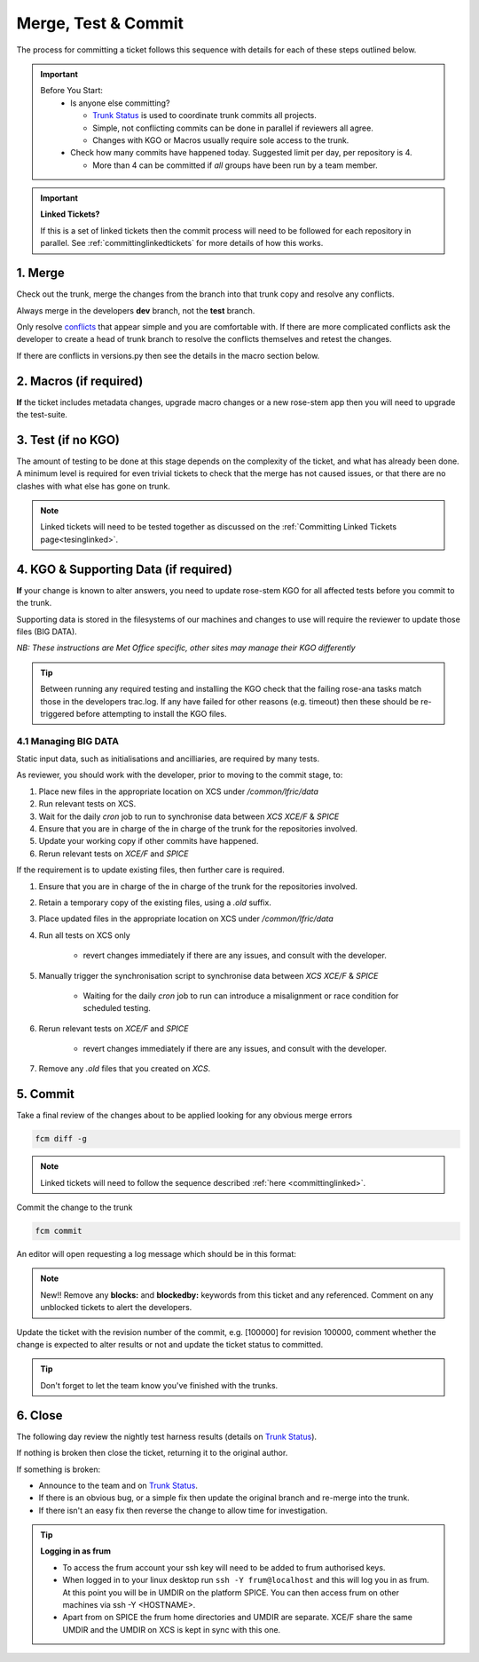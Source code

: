 .. _howtocommit:

Merge, Test & Commit
====================

The process for committing a ticket follows this sequence with details for each of these steps outlined below.

.. image:: images/commit_process.png
    :class: dark-light

.. important::
    Before You Start:
      * Is anyone else committing?

        * `Trunk Status`_ is used to coordinate trunk commits all projects.
        * Simple, not conflicting commits can be done in parallel if reviewers all agree.
        * Changes with KGO or Macros usually require sole access to the trunk.
      * Check how many commits have happened today. Suggested limit per day, per repository is 4.

        * More than 4 can be committed if `all` groups have been run by a team member.


.. important::
    **Linked Tickets?**

    If this is a set of linked tickets then the commit process will need to be
    followed for each repository in parallel. See :ref:`committinglinkedtickets`
    for more details of how this works.

    .. toctree::
        :hidden:

        committinglinkedtickets
        nightlytesting

1. Merge
--------

Check out the trunk, merge the changes from the branch into that trunk copy and
resolve any conflicts.

.. tab-set::

    .. tab-item:: UM

        .. code-block:: RST

            fcm co fcm:um.x_tr chosen_name
            cd chosen_name
            fcm merge fcm:um.x_br/dev/dev_name/branch_name
            fcm cf

    .. tab-item:: JULES

        .. code-block:: RST

            fcm co fcm:jules.x_tr chosen_name
            cd chosen_name
            fcm merge fcm:jules.x_br/dev/dev_name/branch_name
            fcm cf

    .. tab-item:: UKCA

        .. code-block:: RST

            fcm co fcm:ukca.x_tr chosen_name
            cd chosen_name
            fcm merge fcm:ukca.x_br/dev/dev_name/branch_name
            fcm cf

    .. tab-item:: LFRic Apps

        .. code-block:: RST

            fcm co fcm:lfric_apps.x_tr chosen_name
            cd chosen_name
            fcm merge fcm:lfric_apps.x_br/dev/dev_name/branch_name
            fcm cf

    .. tab-item:: LFRic Core

        .. code-block:: RST

            fcm co fcm:lfric.x_tr chosen_name
            cd chosen_name
            fcm merge fcm:lfric.x_br/dev/dev_name/branch_name
            fcm cf

    .. tab-item:: UM docs

        .. code-block:: RST

            fcm co fcm:um_doc.x_tr chosen_name
            cd chosen_name
            fcm merge fcm:um_doc.x_br/dev/dev_name/branch_name
            fcm cf

    .. tab-item:: JULES docs

        See :doc:`JULES documentation changes </WorkingPractices/jules_docs>`

Always merge in the developers **dev** branch, not the **test** branch.

Only resolve `conflicts <http://metomi.github.io/fcm/doc/user_guide/code_management.html#svn_basic_conflicts>`_
that appear simple and you are comfortable with. If there are more complicated
conflicts ask the developer to create a head of trunk branch to resolve the
conflicts themselves and retest the changes.

If there are conflicts in versions.py then see the details in the macro section below.

2. Macros (if required)
-----------------------
**If** the ticket includes metadata changes, upgrade macro changes or a new rose-stem app
then you will need to upgrade the test-suite.

.. dropdown:: versions.py

    versions.py contains a sequence of upgrade macros. Each macro contains a
    `BEFORE_TAG` and an `AFTER_TAG` which should create a single chain, starting
    at the last release and finishing with the ticket you are committing. The
    tags have the format version_ticket, i.e. `vnXX.Y_tZZZZ`.

    When resolving conflicts in this file make sure that the new macro being added
    by your ticket is added to the end of the file. Modify the `BEFORE_TAG` to
    match the `AFTER_TAG` of the previous macro in the chain.

    If this is the first macro since the release then the `BEFORE_TAG` will be
    the version number with no added ticket number.

    Remove the template macro if it is still present.

.. dropdown:: Applying Macros

    To update the test suite for an upgrade macro, please run:

    .. tab-set::

        .. tab-item:: UM

            .. code-block:: RST

                ./admin/rose-stem/update_all.py --path=/path/to/working/copy/of/trunk --um=vnXX.Y_tZZZZ [--jules-path=/path/to/working/copy/of/jules/trunk]

            where `-\-um=vnXX.Y_tZZZZ` is the `AFTER_TAG` of the latest
	    upgrade macro.

            If there is a macro for fcm_make or createbc then check that the makes `version*_*.py` has the
            correct BEFORE and AFTER tags and append `-\-makeum=vnXX.Y_tZZZZ` and/or `-\-createbc=vnXX.Y_tZZZZ`
            to the above command.

	    .. warning::
	       Please ensure that Cylc7 is used with `update_all.py` @vn13.5.

	    .. note::
	       The `-\-jules-path` option is only required if there
	       are linked `jules-shared
	       <https://code.metoffice.gov.uk/trac/jules/browser/main/trunk/rose-meta/jules-shared>`_
	       metadata changes.

        .. tab-item:: JULES

            .. code-block:: RST

                ./bin/upgrade_jules_test_apps vnX.Y_tZZZZ

            where `vnX.Y_tZZZZ` is the `AFTER_TAG` of the latest upgrade macro.
            The upgrade is expected to fail for the `fab_jules`, `metadata_checker` and `umdp3_checker` apps.

        .. tab-item:: LFRic Apps + Core

            .. code-block:: RST

                apply_macros.py vnX.Y_tZZZZ [--apps=/path/to/apps] [--core=/path/to/core] [--jules=/path/to/jules]

            where `vnX.Y_tZZZZ` is the `AFTER_TAG` of the latest upgrade macro and the others are paths to the relevant sources. Apps defaults to the current location. Core and Jules default to reading the `dependencies.sh` file in the Apps source. A copy of `apply_macros.py` is available at `$UMDIR/SimSys_Scripts/lfric_macros`.

            All tickets with Core macros are expected to be linked with Apps. Certain tickets with just Core metadata changes may not have required an Apps branch (although an Apps ticket should be provided). This is fine - just checkout the trunk but there is nothing to merge. The apply_macros script will sort the sharing of the upgrade macro added.

.. dropdown:: New rose-stem app?

    If the ticket introduces a new rose-stem app, but doesn't otherwise have a macro
    then that app will need to be updated to match the metadata at the Head Of Trunk.

    1. In the new app directory get a list of all available upgrade points by running

        .. code-block:: RST

            rose app-upgrade -a -y -M path/to/working_copy/rose-meta

    2. Select the latest upgrade point from the list provided and then run the command again, adding this to the end

        .. code-block:: RST

            rose app-upgrade -a -y -M path/to/working_copy/rose-meta vnX.Y_tZZZZ

    The app should now be updated to the same metadata version as the rest of the apps on the Trunk.
    This can be checked with:

        .. code-block:: RST

            rose macro --validate -M path/to/working_copy/rose-meta

    .. note::

        LFRic Apps tickets will require an LFRic Core source to use. You can do this by checking out an appropriate working copy, and exporting the environment variable `ROSE_META_PATH=/path/to/core`.

        For UM tickets, if there are linked `jules-shared
        <https://code.metoffice.gov.uk/trac/jules/browser/main/trunk/rose-meta/jules-shared>`_
        metadata changes then a suitable Jules source will need to be included in the `ROSE_META_PATH` as described above.


.. dropdown:: Temporary Logical?

    If a new temporary logical has been added, or an old one retired, then
    update the `table that lists them <https://code.metoffice.gov.uk/trac/um/wiki/TempUMlogicals>`_.

3. Test (if no KGO)
--------------------

The amount of testing to be done at this stage depends on the complexity
of the ticket, and what has already been done. A minimum level is required for
even trivial tickets to check that the merge has not caused issues, or that there
are no clashes with what else has gone on trunk.

.. note::
    Linked tickets will need to be tested together as discussed
    on the :ref:`Committing Linked Tickets page<tesinglinked>`.

.. tab-set::

    .. tab-item:: UM

        Run any necessary testing; at the very least run a compile group,
        generally run developer, and more complex tickets warrant running everything:

        .. code-block:: RST

            rose stem --group=debug_compile
            OR rose stem --group=developer,ex1a_developer
            OR rose stem --group=all,ex1a

        If there is a change to the build configs then you may need to turn off
        prebuilds. To do so update `rose-stem/site/meto/variables.rc` such that

        .. code-block:: RST

            {% do SITE_VARS.update({"PREBUILDS" : false}) %}

    .. tab-item:: JULES

        The JULES test suite is quick to run, so it's usual to test `all` for any ticket.
        If you have the appropriate environment setup then include the `fab` group too.

        .. code-block:: RST

            rose stem --group=all,fab


    .. tab-item:: UKCA

        The UKCA rose-stem contains minimal tests at the moment, but should be run to
        confirm the style checker passes.

        .. code-block:: RST

            rose stem --group=all

        UKCA testing should also be carried out using the UM rose stem. Check
        out the UM trunk, and then run

        .. code-block:: RST

            rose stem --group=developer,ukca --source=. --source=/path/to/UKCA/working/copy


    .. tab-item:: LFRic Apps

        LFRic Apps rose-stem contains tests spanning all the applications
        included in the repository. At the very least run the developer group
        which gives a basic level of tests spanning everything. The full set of
        tests may be warranted for any application that has had more complex changes.

        .. code-block::

            export CYLC_VERSION=8

            rose stem --group=developer
            OR e.g. rose stem --group=developer,gungho_model

            cylc play <working copy name>

    .. tab-item:: LFRic Core

        Run the test suite command from the top level of the repository to run
        a complete set of the rose-stem developer suites.

        .. code-block::

            make test-suite

    .. tab-item:: UM docs

        Check the documentation builds correctly:

        .. code-block:: RST

            ./build_umdoc.py [XXX YYY etc]

        where XXX YYY are the details of which docs require building.

    .. tab-item:: JULES docs

        JULES documentation is hosted within the `JULES GitHub repository <https://github.com/jules-lsm/jules-lsm.github.io>`_.
        To review and build the documentation branch locally, move to your
        local clone of the JULES GitHub, then:

        .. code-block:: RST

            git pull
            git checkout <branch name>
            cd <path_to>/user_guide/doc
            conda activate jules-user-guide
            make html
            firefox build/html/index.html

        To build and check the LaTeX PDF:

        .. code-block:: RST

            make latexpdf
            evince build/latex/JULES_User_Guide.pdf



4. KGO & Supporting Data (if required)
--------------------------------------

**If** your change is known to alter answers, you need to update rose-stem KGO
for all affected tests before you commit to the trunk.

Supporting data is stored in the filesystems of our machines and changes to use will require the reviewer to update those files (BIG DATA).

*NB: These instructions are Met Office specific, other sites may manage their KGO differently*

.. dropdown:: Setup for first KGO install (UM + LFRic Inputs)

    If doing a UM or LFRic Inputs KGO, before you start the process below there is a one-time setup step required to
    allow you to generate KGO using the update script.

    Edit `~/.metomi/rose.conf` on *all platforms* - Desktop, XCE/F, XCS and EXZ
    to contain the following:

    .. code-block::

        [rose-ana]
        kgo-database=.true.

.. _kgo_instructions:

.. tab-set::

    .. tab-item:: UM + LFRic Inputs

        KGO files are stored in `$UMDIR/standard_jobs/kgo` or `$UMDIR/standard_jobs/lfricinputs/kgo` and are installed there
        using a script.

        1. Run the rose stem tasks that require a KGO update, plus any other testing required (see above) - if unsure run the `all,ex1a`.

        .. code-block::

            rose stem --group=all,ex1a --new

        2. You will need access to both your merged working copy and a clone of the `SimSys_Scripts github repo <https://github.com/MetOffice/SimSys_Scripts>`_ (one is available in $UMDIR). Run the script ``kgo_updates/meto_update_kgo.sh`` which is located in SimSys_Scripts.

        3. The script will ask you to enter some details regarding the ticket.
            * Platforms: enter each platform which has a kgo change, lower case and space seperated, e.g. `spice xc40 ex1a`
            * Path to your merged working copy - the script will check this exists and will fail if it can't be found.
            * KGO directory: this will default to vnXX.X_tYYYY where XX.X is the version number and YYYY is the ticket number.
            * There are further prompts to the user through the script - in particular to check the shell script produced.

        4. If running on xc40s the script will ask whether to rsync UM files or lfricinputs files to the XCS. Select the appropriate option.

        5. Check that the new KGO has been installed correctly by restarting your suite, retriggering the failed rose-ana tasks and checking they now pass.

        * e.g. add `--reload` or `--restart` to the rose-stem command ran previously.

        6. Once committed, update the `bit comparison table <https://code.metoffice.gov.uk/trac/um/wiki/LoseBitComparison>`_.

        .. dropdown:: More details on KGO update script

            * This script will login as `frum` and `umadmin` as needed
            * After running for a platform, the newly created variables.rc and
              shell script will be moved to SPICE ~frum/kgo_update_files/<new_kgo_directory>.
            * The script is hard coded to always go to the xce (only 1 is
              required of xce and xcf). After running here it will rsync the kgo
              directory to xcs automatically.
            * Having run on each requested platform the new variables.rc files
              will be copied into your working copy
              rose-stem/site/meto/variables_<PLATFORM>.rc. There is no longer
              any need to merge the generated variables files. It is probably
              worth checking that the changes in these files are as expected.

        .. dropdown:: Updating KGO manually (rarely needed!)

            * Create a new directory for the new KGO. The naming convention is
              vnXX.X_tNNNN, where NNNN is the ticket number. The location of the
              KGO for the nightly is $UMDIR/standard_jobs.
            * Copy the new KGO from your rose-stem run into the directory
              vnXX.X_tNNNN created above. Note that you need to provide a
              complete set of files, not just ones which have changed answers.
              This includes the reconfiguration .astart file!
            * If a file hasn't changed you can optionally symlink forwards from
              the previous version (i.e. move the old file to the new KGO
              directory and replace it with a sym-link to the updated version)
              But do not do this if the old version was a major release revision
              (vnX.X), this is to allow intermediate revisions to be deleted later.
            * Remember to RSync and update the bitcomparison table (see above).

    .. tab-item:: JULES

        1. Run the standalone rose-stem with housekeeping switched off to generate new KGO.

        .. code-block::

            rose stem --group=all,ex1a --source=. -S HOUSEKEEPING=false --new

        2. Update KGO_VERSION in `rose-stem/include/variables.rc`.
        3. Copy the new KGO to the correct locations:

        .. code-block:: RST

            ssh -Y frum@localhost
            KGO_VERSION=vnX.X_txxxx
            USER_NAME=<user>
            SUITE=<suite>

            # Copy Linux output to the KGO location for Linux
            KGO_DIR=/project/jules/rose-stem/jules-kgo/$KGO_VERSION; mkdir -p $KGO_DIR && cp ~$USER_NAME/cylc-run/$SUITE/work/1/meto_linux_*/output/* $KGO_DIR

            # Copy Cray output to the KGO location for the Cray
            # If something goes wrong with the copy, try passing the full path (eg. /home/d01/USER/), not just ~$USER_NAME
            ssh -Y xcel00
            KGO_VERSION=vnX.X_txxxx
            USER_NAME=<user>
            SUITE=<suite>
            KGO_DIR=/projects/jules/rose-stem-kgo/$KGO_VERSION; mkdir -p $KGO_DIR && cp ~$USER_NAME/cylc-run/$SUITE/work/1/meto_xc40_*/output/* $KGO_DIR

            # DON'T forget the xcs!!!
            rsync -avz $KGO_DIR xcslr0:/projects/jules/rose-stem-kgo/

            exit
            # check the xcslr0
            ssh -Y xcslr0
            KGO_VERSION=vnX.X_txxxx
            KGO_DIR=/projects/jules/rose-stem-kgo/$KGO_VERSION
            ls $KGO_DIR
            exit

            # Copy EXZ output to the KGO location for EXZ (note <USERNAME> format is firstname.surname!)
            # If something goes wrong with the copy, try passing the full path (eg. /home/users/USER/), not just ~$USER_NAME
            ssh -Y login.exz
            KGO_VERSION=vnX.X_txxxx
            USER_NAME=<user>
            SUITE=<suite>
            KGO_DIR=/common/jules/rose-stem-kgo/$KGO_VERSION; mkdir -p $KGO_DIR && cp ~$USER_NAME/cylc-run/$SUITE/work/1/meto_ex1a_*/output/* $KGO_DIR

            # DON'T forget the exa!!!
            rsync -avz $KGO_DIR login.exa.sc:/common/internal/jules/rose-stem-kgo/

        4. Rerun the rose-stem tests to make sure nothing is broken.


    .. tab-item:: LFRic Apps

        KGO Checksums are stored in the repository alongside the code and can
        be updated using a script. This can be done by either the code reviewer
        or by the developer (before submitting their changes for review). In the
        latter case, the update will need redoing by the reviewer before commit
        if there are merge conflicts in the checksum files.

        1. Fix any merge conflicts in the checksums - it shouldn't matter which merge option is selected as you will be overwriting these checksum files again in the following steps.

        2. Run the rose stem tasks that require a KGO update, plus any other testing required (see above) - if unsure run the `all` group.

        .. code-block:: RST

            export CYLC_VERSION=8
            rose stem --group=all
            cylc play <suite name>

        3. Ensure the failing KGO's match those on the branch.

        4. Run the checksum update script stored in `<working copy>/rose-stem/bin`.

        .. code-block::

            python3 ./rose-stem/bin/update_branch_kgos.py -s <suite name/runX> -w <path to working copy>

        .. note::
              This script requires at least python 3.9. This can be achieved on
              Met Office machines by running ``module load scitools``

        .. note::
              The numbered run directory must be included in the suite name, eg. `name-of-suite/run1`.

        5. Verify the checksums updated properly by retriggering the failed checksums. First retrigger
        ``export-source``, and then when complete ``export-source_xc40`` if new checksums are present
        there (there is no need to retigger spice). You may need to change the maximum window extent
        of the gui in order to see the succeeded tasks. Now you can retrigger the failed checksums -
        these should now pass if the kgo was updated in the working copy correctly.


    .. tab-item:: LFRic Core

        KGO Checksums are stored in the repository alongside the code. If there
        is a merge conflict within these files it is the developers responsibility
        to update them.

        1. Organise a trunk freeze for LFRic at a time when the developer is available
        2. Developer updates their branch to the head of trunk and regenerates
           the KGO checksums.
        3. If there were also code conflicts in the science code then the new KGO
           checksums will need to be signed off by the science reviewer.
        4. Once the ticket is back with you, you can merge the branch to the
           trunk and run the test-suite as described above to confirm that all
           is working.

.. tip::
    Between running any required testing and installing the KGO check that the
    failing rose-ana tasks match those in the developers trac.log. If any have
    failed for other reasons (e.g. timeout) then these should be re-triggered
    before attempting to install the KGO files.

4.1 Managing BIG DATA
^^^^^^^^^^^^^^^^^^^^^^

Static input data, such as initialisations and ancilliaries, are required by many tests.

.. tab-set::

    .. tab-item:: LFRic apps

        LFRic apps tests use a BIG_DATA_DIR environment variable to provide a
        platform based path prefix to provide direct access to data required for tests.

        The master copy of this is held on XCS at `/common/lfric/data/`.

        .. dropdown:: cron sync

            A `cron` job is run daily at 07:30 utc on `xcslr0` as the `lfric` user,
            which runs the script:

            https://github.com/MetOffice/lfric_tools/tree/main/bigData/rsyncBigData.sh

            from

            .. code-block:: RST

                /home/d03/lfric/bigData/rsyncBigData.sh

            This script synchronises the content of `/common/lfric/data/` from `XCS` to
            `XCE/F` and `SPICE`,
            deleting all content not in `XCS` BIG_DATA from the remote locations and
            updating any changed content.

        This BIG_DATA_DIR is not versioned nor source controlled on any platform.
        Care is required. The ability to log in as the `lfric` user is required, e.g. via

        .. code-block:: RST

            sudo -u lfric -i

As reviewer, you should work with the developer, prior to moving to the commit stage, to:

#. Place new files in the appropriate location on XCS under `/common/lfric/data`
#. Run relevant tests on XCS.
#. Wait for the daily `cron` job to run to synchronise data between `XCS` `XCE/F` & `SPICE`
#. Ensure that you are in charge of the in charge of the trunk for the repositories involved.
#. Update your working copy if other commits have happened.
#. Rerun relevant tests on `XCE/F` and `SPICE`

If the requirement is to update existing files, then further care is required.

#. Ensure that you are in charge of the in charge of the trunk for the repositories involved.
#. Retain a temporary copy of the existing files, using a `.old` suffix.
#. Place updated files in the appropriate location on XCS under `/common/lfric/data`
#. Run all tests on XCS only

    - revert changes immediately if there are any issues, and consult with the developer.

#. Manually trigger the synchronisation script to synchronise data between `XCS` `XCE/F` & `SPICE`

    - Waiting for the daily `cron` job to run can introduce a misalignment or race condition for scheduled testing.

#. Rerun relevant tests on `XCE/F` and `SPICE`

    - revert changes immediately if there are any issues, and consult with the developer.

#. Remove any `.old` files that you created on `XCS`.

5. Commit
---------

Take a final review of the changes about to be applied looking for any obvious
merge errors

.. code-block:: RST

    fcm diff -g

.. note::
    Linked tickets will need to follow the sequence described :ref:`here <committinglinked>`.

Commit the change to the trunk

.. code-block:: RST

    fcm commit

An editor will open requesting a log message which should be in this format:

.. tab-set::

    .. tab-item:: All others

        .. code-block::

            #ticket_number : Author : Ticket title

        where author is the SRS username of the developer - usually the Reported By field on the ticket.

    .. tab-item:: LFRic Core

        .. code-block::

            #<ticket number> for <original author>: <ticket title>

        where original author is the dveloper's proper name.

.. note::
     New!! Remove any **blocks:** and **blockedby:** keywords from this ticket and any referenced. Comment on any unblocked tickets to alert the developers.

Update the ticket with the revision number of the commit, e.g. [100000] for revision 100000, comment whether the change is expected to alter results or not and update the ticket status to committed.

.. tip::
    Don't forget to let the team know you've finished with the trunks.

.. dropdown:: Modifying log messages

    If you need to modify the commit log message after commit, run this command and save to update the message:

    .. code-block:: RST

        fcm propedit --revprop svn:log -r xxxxxx fcm:um.x_tr

6. Close
--------

The following day review the nightly test harness results (details on `Trunk Status`_).

If nothing is broken then close the ticket, returning it to the original author.

If something is broken:

* Announce to the team and on `Trunk Status`_.
* If there is an obvious bug, or a simple fix then update the original branch and re-merge into the trunk.
* If there isn't an easy fix then reverse the change to allow time for investigation.

.. dropdown:: Reversing Trunk Commits

    1. Check out the trunk
    2. Use the merge command to reverse the problematic change
        .. code-block::

            fcm merge --reverse -r <revision>

    3. Check the reverse merge has worked and commit it to the trunk
        * Use the same commit message format as usual.
    4. Update the ticket with details of the problem and assign it back to the author to fix

    .. note::
        If and when the author provides a fixed version of the branch a custom
        merge will be required (otherwise only the most recent commits will be merged).

        .. code-block::

            fcm merge --custom --revision <revision1>:<revision2> fcm:um.x_br/dev/etc...

        where revision 1 and 2 are the initial copy and the last change to the branch to be committed.


.. tip:: **Logging in as frum**

    * To access the frum account your ssh key will need to be added to frum authorised keys.
    * When logged in to your linux desktop run ``ssh -Y frum@localhost`` and this will log you in as frum.
      At this point you will be in UMDIR on the platform SPICE. You can then access frum on other machines via ssh -Y <HOSTNAME>.
    * Apart from on SPICE the frum home directories and UMDIR are separate. XCE/F share the same UMDIR and the UMDIR on XCS is kept in sync with this one.

.. _Trunk Status: https://code.metoffice.gov.uk/trac/lfric_apps/wiki/TrunkStatus
